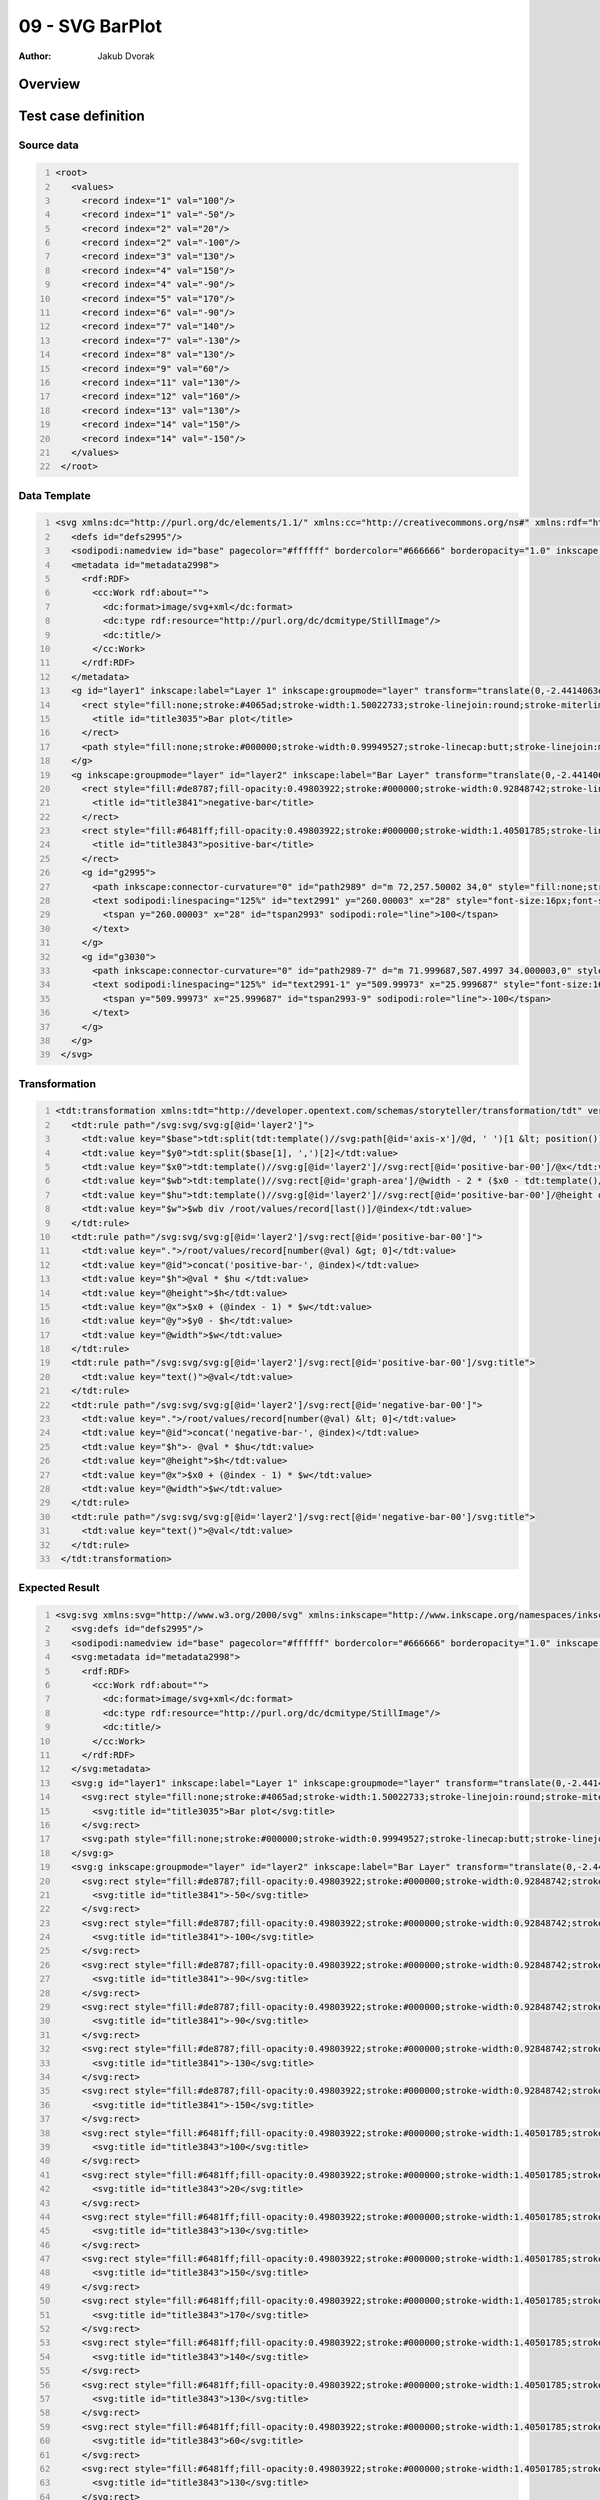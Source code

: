 ================
09 - SVG BarPlot
================

:Author: Jakub Dvorak

Overview
========

Test case definition
====================

Source data
-----------

.. code:: xml
   :number-lines:
   :name: source pfi01/usecases/09e-svg-barplot

   <root>
      <values>
        <record index="1" val="100"/>
        <record index="1" val="-50"/>
        <record index="2" val="20"/>
        <record index="2" val="-100"/>
        <record index="3" val="130"/>
        <record index="4" val="150"/>
        <record index="4" val="-90"/>
        <record index="5" val="170"/>
        <record index="6" val="-90"/>
        <record index="7" val="140"/>
        <record index="7" val="-130"/>
        <record index="8" val="130"/>
        <record index="9" val="60"/>
        <record index="11" val="130"/>
        <record index="12" val="160"/>
        <record index="13" val="130"/>
        <record index="14" val="150"/>
        <record index="14" val="-150"/>
      </values>
    </root>
    




Data Template
-------------

.. code:: xml
   :number-lines:
   :name: template pfi01/usecases/09e-svg-barplot

   <svg xmlns:dc="http://purl.org/dc/elements/1.1/" xmlns:cc="http://creativecommons.org/ns#" xmlns:rdf="http://www.w3.org/1999/02/22-rdf-syntax-ns#" xmlns:svg="http://www.w3.org/2000/svg" xmlns="http://www.w3.org/2000/svg" xmlns:sodipodi="http://sodipodi.sourceforge.net/DTD/sodipodi-0.dtd" xmlns:inkscape="http://www.inkscape.org/namespaces/inkscape" width="1024" height="768" id="svg2993" version="1.1" inkscape:version="0.48.4 r9939" sodipodi:docname="bars01.svg">
      <defs id="defs2995"/>
      <sodipodi:namedview id="base" pagecolor="#ffffff" bordercolor="#666666" borderopacity="1.0" inkscape:pageopacity="0.0" inkscape:pageshadow="2" inkscape:zoom="1.5308737" inkscape:cx="300.56513" inkscape:cy="462" inkscape:current-layer="layer2" inkscape:document-units="pt" showgrid="false" inkscape:window-width="1555" inkscape:window-height="1244" inkscape:window-x="585" inkscape:window-y="74" inkscape:window-maximized="0" units="px"/>
      <metadata id="metadata2998">
        <rdf:RDF>
          <cc:Work rdf:about="">
            <dc:format>image/svg+xml</dc:format>
            <dc:type rdf:resource="http://purl.org/dc/dcmitype/StillImage"/>
            <dc:title/>
          </cc:Work>
        </rdf:RDF>
      </metadata>
      <g id="layer1" inkscape:label="Layer 1" inkscape:groupmode="layer" transform="translate(0,-2.4414063e-5)">
        <rect style="fill:none;stroke:#4065ad;stroke-width:1.50022733;stroke-linejoin:round;stroke-miterlimit:4;stroke-opacity:1;stroke-dasharray:none;stroke-dashoffset:0" id="graph-area" width="838.49976" height="558.49976" x="90.750114" y="103.75013">
          <title id="title3035">Bar plot</title>
        </rect>
        <path style="fill:none;stroke:#000000;stroke-width:0.99949527;stroke-linecap:butt;stroke-linejoin:miter;stroke-opacity:1" d="m 59.999495,382.5 899.001005,0" id="axis-x" inkscape:connector-curvature="0" sodipodi:nodetypes="cc"/>
      </g>
      <g inkscape:groupmode="layer" id="layer2" inkscape:label="Bar Layer" transform="translate(0,-2.4414063e-5)">
        <rect style="fill:#de8787;fill-opacity:0.49803922;stroke:#000000;stroke-width:0.92848742;stroke-linejoin:round;stroke-miterlimit:4;stroke-opacity:1;stroke-dasharray:none;stroke-dashoffset:0" id="negative-bar-00" width="44.071514" height="74.07151" x="100.46425" y="383.46423" inkscape:label="negative-bar">
          <title id="title3841">negative-bar</title>
        </rect>
        <rect style="fill:#6481ff;fill-opacity:0.49803922;stroke:#000000;stroke-width:1.40501785;stroke-linejoin:round;stroke-miterlimit:4;stroke-opacity:1;stroke-dasharray:none;stroke-dashoffset:0" id="positive-bar-00" width="43.594982" height="123.59499" x="100.70251" y="258.70255" inkscape:label="positive-bar">
          <title id="title3843">positive-bar</title>
        </rect>
        <g id="g2995">
          <path inkscape:connector-curvature="0" id="path2989" d="m 72,257.50002 34,0" style="fill:none;stroke:#000000;stroke-width:1px;stroke-linecap:butt;stroke-linejoin:miter;stroke-opacity:1"/>
          <text sodipodi:linespacing="125%" id="text2991" y="260.00003" x="28" style="font-size:16px;font-style:normal;font-variant:normal;font-weight:normal;font-stretch:normal;text-align:start;line-height:125%;letter-spacing:0px;word-spacing:0px;writing-mode:lr-tb;text-anchor:start;fill:#000000;fill-opacity:1;stroke:none;font-family:Sans;-inkscape-font-specification:Sans" xml:space="preserve">
            <tspan y="260.00003" x="28" id="tspan2993" sodipodi:role="line">100</tspan>
          </text>
        </g>
        <g id="g3030">
          <path inkscape:connector-curvature="0" id="path2989-7" d="m 71.999687,507.4997 34.000003,0" style="fill:none;stroke:#000000;stroke-width:1px;stroke-linecap:butt;stroke-linejoin:miter;stroke-opacity:1"/>
          <text sodipodi:linespacing="125%" id="text2991-1" y="509.99973" x="25.999687" style="font-size:16px;font-style:normal;font-variant:normal;font-weight:normal;font-stretch:normal;text-align:start;line-height:125%;letter-spacing:0px;word-spacing:0px;writing-mode:lr-tb;text-anchor:start;fill:#000000;fill-opacity:1;stroke:none;font-family:Sans;-inkscape-font-specification:Sans" xml:space="preserve">
            <tspan y="509.99973" x="25.999687" id="tspan2993-9" sodipodi:role="line">-100</tspan>
          </text>
        </g>
      </g>
    </svg>
    




Transformation
--------------

.. code:: xml
   :number-lines:
   :name: transformation pfi01/usecases/09e-svg-barplot

   <tdt:transformation xmlns:tdt="http://developer.opentext.com/schemas/storyteller/transformation/tdt" version="1.0">
      <tdt:rule path="/svg:svg/svg:g[@id='layer2']">
        <tdt:value key="$base">tdt:split(tdt:template()//svg:path[@id='axis-x']/@d, ' ')[1 &lt; position()]</tdt:value>
        <tdt:value key="$y0">tdt:split($base[1], ',')[2]</tdt:value>
        <tdt:value key="$x0">tdt:template()//svg:g[@id='layer2']//svg:rect[@id='positive-bar-00']/@x</tdt:value>
        <tdt:value key="$wb">tdt:template()//svg:rect[@id='graph-area']/@width - 2 * ($x0 - tdt:template()//svg:rect[@id='graph-area']/@x)</tdt:value>
        <tdt:value key="$hu">tdt:template()//svg:g[@id='layer2']//svg:rect[@id='positive-bar-00']/@height div 100</tdt:value>
        <tdt:value key="$w">$wb div /root/values/record[last()]/@index</tdt:value>
      </tdt:rule>
      <tdt:rule path="/svg:svg/svg:g[@id='layer2']/svg:rect[@id='positive-bar-00']">
        <tdt:value key=".">/root/values/record[number(@val) &gt; 0]</tdt:value>
        <tdt:value key="@id">concat('positive-bar-', @index)</tdt:value>
        <tdt:value key="$h">@val * $hu </tdt:value>
        <tdt:value key="@height">$h</tdt:value>
        <tdt:value key="@x">$x0 + (@index - 1) * $w</tdt:value>
        <tdt:value key="@y">$y0 - $h</tdt:value>
        <tdt:value key="@width">$w</tdt:value>
      </tdt:rule>
      <tdt:rule path="/svg:svg/svg:g[@id='layer2']/svg:rect[@id='positive-bar-00']/svg:title">
        <tdt:value key="text()">@val</tdt:value>
      </tdt:rule>
      <tdt:rule path="/svg:svg/svg:g[@id='layer2']/svg:rect[@id='negative-bar-00']">
        <tdt:value key=".">/root/values/record[number(@val) &lt; 0]</tdt:value>
        <tdt:value key="@id">concat('negative-bar-', @index)</tdt:value>
        <tdt:value key="$h">- @val * $hu</tdt:value>
        <tdt:value key="@height">$h</tdt:value>
        <tdt:value key="@x">$x0 + (@index - 1) * $w</tdt:value>
        <tdt:value key="@width">$w</tdt:value>
      </tdt:rule>
      <tdt:rule path="/svg:svg/svg:g[@id='layer2']/svg:rect[@id='negative-bar-00']/svg:title">
        <tdt:value key="text()">@val</tdt:value>
      </tdt:rule>
    </tdt:transformation>




Expected Result
---------------

.. code:: xml
   :number-lines:
   :name: instance pfi01/usecases/09e-svg-barplot

   <svg:svg xmlns:svg="http://www.w3.org/2000/svg" xmlns:inkscape="http://www.inkscape.org/namespaces/inkscape" xmlns:sodipodi="http://sodipodi.sourceforge.net/DTD/sodipodi-0.dtd" xmlns:rdf="http://www.w3.org/1999/02/22-rdf-syntax-ns#" xmlns:cc="http://creativecommons.org/ns#" xmlns:dc="http://purl.org/dc/elements/1.1/" width="1024" height="768" id="svg2993" version="1.1" inkscape:version="0.48.4 r9939" sodipodi:docname="bars01.svg">
      <svg:defs id="defs2995"/>
      <sodipodi:namedview id="base" pagecolor="#ffffff" bordercolor="#666666" borderopacity="1.0" inkscape:pageopacity="0.0" inkscape:pageshadow="2" inkscape:zoom="1.5308737" inkscape:cx="300.56513" inkscape:cy="462" inkscape:current-layer="layer2" inkscape:document-units="pt" showgrid="false" inkscape:window-width="1555" inkscape:window-height="1244" inkscape:window-x="585" inkscape:window-y="74" inkscape:window-maximized="0" units="px"/>
      <svg:metadata id="metadata2998">
        <rdf:RDF>
          <cc:Work rdf:about="">
            <dc:format>image/svg+xml</dc:format>
            <dc:type rdf:resource="http://purl.org/dc/dcmitype/StillImage"/>
            <dc:title/>
          </cc:Work>
        </rdf:RDF>
      </svg:metadata>
      <svg:g id="layer1" inkscape:label="Layer 1" inkscape:groupmode="layer" transform="translate(0,-2.4414063e-5)">
        <svg:rect style="fill:none;stroke:#4065ad;stroke-width:1.50022733;stroke-linejoin:round;stroke-miterlimit:4;stroke-opacity:1;stroke-dasharray:none;stroke-dashoffset:0" id="graph-area" width="838.49976" height="558.49976" x="90.750114" y="103.75013">
          <svg:title id="title3035">Bar plot</svg:title>
        </svg:rect>
        <svg:path style="fill:none;stroke:#000000;stroke-width:0.99949527;stroke-linecap:butt;stroke-linejoin:miter;stroke-opacity:1" d="m 59.999495,382.5 899.001005,0" id="axis-x" inkscape:connector-curvature="0" sodipodi:nodetypes="cc"/>
      </svg:g>
      <svg:g inkscape:groupmode="layer" id="layer2" inkscape:label="Bar Layer" transform="translate(0,-2.4414063e-5)">
        <svg:rect style="fill:#de8787;fill-opacity:0.49803922;stroke:#000000;stroke-width:0.92848742;stroke-linejoin:round;stroke-miterlimit:4;stroke-opacity:1;stroke-dasharray:none;stroke-dashoffset:0" id="negative-bar-1" width="58.4710691428571" height="61.797495" x="100.70251" y="383.46423" inkscape:label="negative-bar">
          <svg:title id="title3841">-50</svg:title>
        </svg:rect>
        <svg:rect style="fill:#de8787;fill-opacity:0.49803922;stroke:#000000;stroke-width:0.92848742;stroke-linejoin:round;stroke-miterlimit:4;stroke-opacity:1;stroke-dasharray:none;stroke-dashoffset:0" id="negative-bar-2" width="58.4710691428571" height="123.59499" x="159.173579142857" y="383.46423" inkscape:label="negative-bar">
          <svg:title id="title3841">-100</svg:title>
        </svg:rect>
        <svg:rect style="fill:#de8787;fill-opacity:0.49803922;stroke:#000000;stroke-width:0.92848742;stroke-linejoin:round;stroke-miterlimit:4;stroke-opacity:1;stroke-dasharray:none;stroke-dashoffset:0" id="negative-bar-4" width="58.4710691428571" height="111.235491" x="276.115717428571" y="383.46423" inkscape:label="negative-bar">
          <svg:title id="title3841">-90</svg:title>
        </svg:rect>
        <svg:rect style="fill:#de8787;fill-opacity:0.49803922;stroke:#000000;stroke-width:0.92848742;stroke-linejoin:round;stroke-miterlimit:4;stroke-opacity:1;stroke-dasharray:none;stroke-dashoffset:0" id="negative-bar-6" width="58.4710691428571" height="111.235491" x="393.057855714286" y="383.46423" inkscape:label="negative-bar">
          <svg:title id="title3841">-90</svg:title>
        </svg:rect>
        <svg:rect style="fill:#de8787;fill-opacity:0.49803922;stroke:#000000;stroke-width:0.92848742;stroke-linejoin:round;stroke-miterlimit:4;stroke-opacity:1;stroke-dasharray:none;stroke-dashoffset:0" id="negative-bar-7" width="58.4710691428571" height="160.673487" x="451.528924857143" y="383.46423" inkscape:label="negative-bar">
          <svg:title id="title3841">-130</svg:title>
        </svg:rect>
        <svg:rect style="fill:#de8787;fill-opacity:0.49803922;stroke:#000000;stroke-width:0.92848742;stroke-linejoin:round;stroke-miterlimit:4;stroke-opacity:1;stroke-dasharray:none;stroke-dashoffset:0" id="negative-bar-14" width="58.4710691428571" height="185.392485" x="860.826408857143" y="383.46423" inkscape:label="negative-bar">
          <svg:title id="title3841">-150</svg:title>
        </svg:rect>
        <svg:rect style="fill:#6481ff;fill-opacity:0.49803922;stroke:#000000;stroke-width:1.40501785;stroke-linejoin:round;stroke-miterlimit:4;stroke-opacity:1;stroke-dasharray:none;stroke-dashoffset:0" id="positive-bar-1" width="58.4710691428571" height="123.59499" x="100.70251" y="258.90501" inkscape:label="positive-bar">
          <svg:title id="title3843">100</svg:title>
        </svg:rect>
        <svg:rect style="fill:#6481ff;fill-opacity:0.49803922;stroke:#000000;stroke-width:1.40501785;stroke-linejoin:round;stroke-miterlimit:4;stroke-opacity:1;stroke-dasharray:none;stroke-dashoffset:0" id="positive-bar-2" width="58.4710691428571" height="24.718998" x="159.173579142857" y="357.781002" inkscape:label="positive-bar">
          <svg:title id="title3843">20</svg:title>
        </svg:rect>
        <svg:rect style="fill:#6481ff;fill-opacity:0.49803922;stroke:#000000;stroke-width:1.40501785;stroke-linejoin:round;stroke-miterlimit:4;stroke-opacity:1;stroke-dasharray:none;stroke-dashoffset:0" id="positive-bar-3" width="58.4710691428571" height="160.673487" x="217.644648285714" y="221.826513" inkscape:label="positive-bar">
          <svg:title id="title3843">130</svg:title>
        </svg:rect>
        <svg:rect style="fill:#6481ff;fill-opacity:0.49803922;stroke:#000000;stroke-width:1.40501785;stroke-linejoin:round;stroke-miterlimit:4;stroke-opacity:1;stroke-dasharray:none;stroke-dashoffset:0" id="positive-bar-4" width="58.4710691428571" height="185.392485" x="276.115717428571" y="197.107515" inkscape:label="positive-bar">
          <svg:title id="title3843">150</svg:title>
        </svg:rect>
        <svg:rect style="fill:#6481ff;fill-opacity:0.49803922;stroke:#000000;stroke-width:1.40501785;stroke-linejoin:round;stroke-miterlimit:4;stroke-opacity:1;stroke-dasharray:none;stroke-dashoffset:0" id="positive-bar-5" width="58.4710691428571" height="210.111483" x="334.586786571429" y="172.388517" inkscape:label="positive-bar">
          <svg:title id="title3843">170</svg:title>
        </svg:rect>
        <svg:rect style="fill:#6481ff;fill-opacity:0.49803922;stroke:#000000;stroke-width:1.40501785;stroke-linejoin:round;stroke-miterlimit:4;stroke-opacity:1;stroke-dasharray:none;stroke-dashoffset:0" id="positive-bar-7" width="58.4710691428571" height="173.032986" x="451.528924857143" y="209.467014" inkscape:label="positive-bar">
          <svg:title id="title3843">140</svg:title>
        </svg:rect>
        <svg:rect style="fill:#6481ff;fill-opacity:0.49803922;stroke:#000000;stroke-width:1.40501785;stroke-linejoin:round;stroke-miterlimit:4;stroke-opacity:1;stroke-dasharray:none;stroke-dashoffset:0" id="positive-bar-8" width="58.4710691428571" height="160.673487" x="509.999994" y="221.826513" inkscape:label="positive-bar">
          <svg:title id="title3843">130</svg:title>
        </svg:rect>
        <svg:rect style="fill:#6481ff;fill-opacity:0.49803922;stroke:#000000;stroke-width:1.40501785;stroke-linejoin:round;stroke-miterlimit:4;stroke-opacity:1;stroke-dasharray:none;stroke-dashoffset:0" id="positive-bar-9" width="58.4710691428571" height="74.156994" x="568.471063142857" y="308.343006" inkscape:label="positive-bar">
          <svg:title id="title3843">60</svg:title>
        </svg:rect>
        <svg:rect style="fill:#6481ff;fill-opacity:0.49803922;stroke:#000000;stroke-width:1.40501785;stroke-linejoin:round;stroke-miterlimit:4;stroke-opacity:1;stroke-dasharray:none;stroke-dashoffset:0" id="positive-bar-11" width="58.4710691428571" height="160.673487" x="685.413201428571" y="221.826513" inkscape:label="positive-bar">
          <svg:title id="title3843">130</svg:title>
        </svg:rect>
        <svg:rect style="fill:#6481ff;fill-opacity:0.49803922;stroke:#000000;stroke-width:1.40501785;stroke-linejoin:round;stroke-miterlimit:4;stroke-opacity:1;stroke-dasharray:none;stroke-dashoffset:0" id="positive-bar-12" width="58.4710691428571" height="197.751984" x="743.884270571428" y="184.748016" inkscape:label="positive-bar">
          <svg:title id="title3843">160</svg:title>
        </svg:rect>
        <svg:rect style="fill:#6481ff;fill-opacity:0.49803922;stroke:#000000;stroke-width:1.40501785;stroke-linejoin:round;stroke-miterlimit:4;stroke-opacity:1;stroke-dasharray:none;stroke-dashoffset:0" id="positive-bar-13" width="58.4710691428571" height="160.673487" x="802.355339714286" y="221.826513" inkscape:label="positive-bar">
          <svg:title id="title3843">130</svg:title>
        </svg:rect>
        <svg:rect style="fill:#6481ff;fill-opacity:0.49803922;stroke:#000000;stroke-width:1.40501785;stroke-linejoin:round;stroke-miterlimit:4;stroke-opacity:1;stroke-dasharray:none;stroke-dashoffset:0" id="positive-bar-14" width="58.4710691428571" height="185.392485" x="860.826408857143" y="197.107515" inkscape:label="positive-bar">
          <svg:title id="title3843">150</svg:title>
        </svg:rect>
        <svg:g id="g2995">
          <svg:path inkscape:connector-curvature="0" id="path2989" d="m 72,257.50002 34,0" style="fill:none;stroke:#000000;stroke-width:1px;stroke-linecap:butt;stroke-linejoin:miter;stroke-opacity:1"/>
          <svg:text sodipodi:linespacing="125%" id="text2991" y="260.00003" x="28" style="font-size:16px;font-style:normal;font-variant:normal;font-weight:normal;font-stretch:normal;text-align:start;line-height:125%;letter-spacing:0px;word-spacing:0px;writing-mode:lr-tb;text-anchor:start;fill:#000000;fill-opacity:1;stroke:none;font-family:Sans;-inkscape-font-specification:Sans" xml:space="preserve">
            <svg:tspan y="260.00003" x="28" id="tspan2993" sodipodi:role="line">100</svg:tspan>
          </svg:text>
        </svg:g>
        <svg:g id="g3030">
          <svg:path inkscape:connector-curvature="0" id="path2989-7" d="m 71.999687,507.4997 34.000003,0" style="fill:none;stroke:#000000;stroke-width:1px;stroke-linecap:butt;stroke-linejoin:miter;stroke-opacity:1"/>
          <svg:text sodipodi:linespacing="125%" id="text2991-1" y="509.99973" x="25.999687" style="font-size:16px;font-style:normal;font-variant:normal;font-weight:normal;font-stretch:normal;text-align:start;line-height:125%;letter-spacing:0px;word-spacing:0px;writing-mode:lr-tb;text-anchor:start;fill:#000000;fill-opacity:1;stroke:none;font-family:Sans;-inkscape-font-specification:Sans" xml:space="preserve">
            <svg:tspan y="509.99973" x="25.999687" id="tspan2993-9" sodipodi:role="line">-100</svg:tspan>
          </svg:text>
        </svg:g>
      </svg:g>
    </svg:svg>
    




